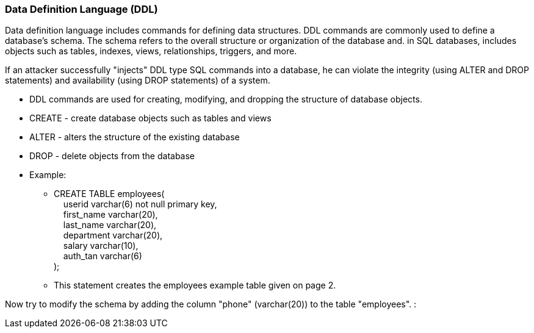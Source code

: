 === Data Definition Language (DDL)

Data definition language includes commands for defining data structures. DDL commands are commonly used to define a database's schema. The schema refers to the overall structure or organization of the database and. in SQL databases, includes objects such as tables, indexes, views, relationships, triggers, and more.

If an attacker successfully "injects" DDL type SQL commands into a database, he can violate the integrity (using ALTER and DROP statements) and availability (using DROP statements) of a system.


* DDL commands are used for creating, modifying, and dropping the structure of database objects.
* CREATE - create database objects such as tables and views
* ALTER - alters the structure of the existing database
* DROP - delete objects from the database
* Example:
** CREATE TABLE employees( +
   &nbsp;&nbsp;&nbsp;&nbsp;userid varchar(6) not null primary key, +
   &nbsp;&nbsp;&nbsp;&nbsp;first_name varchar(20), +
   &nbsp;&nbsp;&nbsp;&nbsp;last_name varchar(20), +
   &nbsp;&nbsp;&nbsp;&nbsp;department varchar(20), +
   &nbsp;&nbsp;&nbsp;&nbsp;salary varchar(10), +
   &nbsp;&nbsp;&nbsp;&nbsp;auth_tan varchar(6) +
);
** This statement creates the employees example table given on page 2.

Now try to modify the schema by adding the column "phone" (varchar(20)) to the table "employees". :

